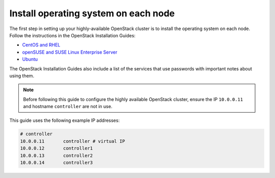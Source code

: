 =====================================
Install operating system on each node
=====================================

The first step in setting up your highly-available OpenStack cluster
is to install the operating system on each node.
Follow the instructions in the OpenStack Installation Guides:

- `CentOS and RHEL <http://docs.openstack.org/liberty/install-guide-rdo/environment.html>`_
- `openSUSE and SUSE Linux Enterprise Server  <http://docs.openstack.org/liberty/install-guide-obs/environment.html>`_
- `Ubuntu <http://docs.openstack.org/liberty/install-guide-ubuntu/environment.html>`_

The OpenStack Installation Guides also include a list of the services
that use passwords with important notes about using them.

.. note::

   Before following this guide to configure the highly available
   OpenStack cluster, ensure the IP ``10.0.0.11`` and hostname
   ``controller`` are not in use.

This guide uses the following example IP addresses:

.. code-block:: none

   # controller
   10.0.0.11       controller # virtual IP
   10.0.0.12       controller1
   10.0.0.13       controller2
   10.0.0.14       controller3
